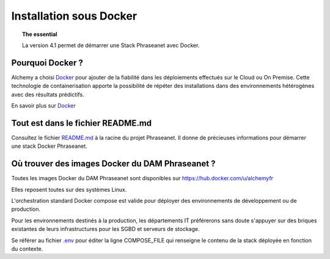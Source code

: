 Installation sous Docker
========================

.. topic:: The essential

    La version 4.1 permet de démarrer une Stack Phraseanet avec Docker.


Pourquoi Docker ?
-----------------

Alchemy a choisi `Docker`_ pour ajouter de la fiabilité dans les déploiements
effectués sur le Cloud ou On Premise.
Cette technologie de containerisation apporte la possibilité de répéter des
installations dans des environnements hétérogènes avec des résultats prédictifs.

En savoir plus sur `Docker`_


Tout est dans le fichier README.md
----------------------------------

Consultez le fichier `README.md`_ à la racine du projet Phraseanet.
Il donne de précieuses informations pour démarrer une stack Docker
Phraseanet.


Où trouver des images Docker du DAM Phraseanet ?
------------------------------------------------

Toutes les images Docker du DAM Phraseanet sont disponibles sur 
`https://hub.docker.com/u/alchemyfr <https://hub.docker.com/u/alchemyfr>`_

Elles reposent toutes sur des systèmes Linux.

L'orchestration standard Docker compose est valide pour déployer des 
environnements de développement ou de production.

Pour les environnements destinés à la production, les départements IT préférerons sans doute s'appuyer sur des briques existantes de leurs infrastructures pour les SGBD et serveurs de stockage.

Se référer au fichier `.env`_ pour éditer la ligne COMPOSE_FILE qui renseigne le contenu de la stack déployée en fonction du contexte.

.. _Phraseanet: https://www.phraseanet.com/
.. _Docker: https://www.docker.com/
.. _README.md: https://github.com/alchemy-fr/Phraseanet/blob/master/README.md#phraseanet-with-docker
.. _.env: https://github.com/alchemy-fr/Phraseanet/blob/master/.env

